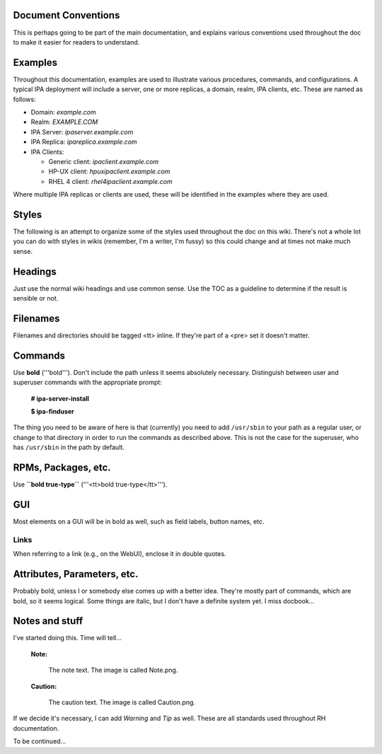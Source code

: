 

Document Conventions
--------------------

This is perhaps going to be part of the main documentation, and explains
various conventions used throughout the doc to make it easier for
readers to understand.

Examples
--------

Throughout this documentation, examples are used to illustrate various
procedures, commands, and configurations. A typical IPA deployment will
include a server, one or more replicas, a domain, realm, IPA clients,
etc. These are named as follows:

-  Domain: *example.com*
-  Realm: *EXAMPLE.COM*
-  IPA Server: *ipaserver.example.com*
-  IPA Replica: *ipareplica.example.com*
-  IPA Clients:

   -  Generic client: *ipaclient.example.com*
   -  HP-UX client: *hpuxipaclient.example.com*
   -  RHEL 4 client: *rhel4ipaclient.example.com*

Where multiple IPA replicas or clients are used, these will be
identified in the examples where they are used.

Styles
------

The following is an attempt to organize some of the styles used
throughout the doc on this wiki. There's not a whole lot you can do with
styles in wikis (remember, I'm a writer, I'm fussy) so this could change
and at times not make much sense.

Headings
----------------------------------------------------------------------------------------------

Just use the normal wiki headings and use common sense. Use the TOC as a
guideline to determine if the result is sensible or not.

Filenames
----------------------------------------------------------------------------------------------

Filenames and directories should be tagged <tt> inline. If they're part
of a <pre> set it doesn't matter.

Commands
----------------------------------------------------------------------------------------------

Use **bold** ('''bold'''). Don't include the path unless it seems
absolutely necessary. Distinguish between user and superuser commands
with the appropriate prompt:

   **# ipa-server-install**

   **$ ipa-finduser**

The thing you need to be aware of here is that (currently) you need to
add ``/usr/sbin`` to your path as a regular user, or change to that
directory in order to run the commands as described above. This is not
the case for the superuser, who has ``/usr/sbin`` in the path by
default.



RPMs, Packages, etc.
----------------------------------------------------------------------------------------------

Use **``bold true-type``** ('''<tt>bold true-type</tt>''').

GUI
----------------------------------------------------------------------------------------------

Most elements on a GUI will be in bold as well, such as field labels,
button names, etc.

Links
^^^^^

When referring to a link (e.g., on the WebUI), enclose it in double
quotes.



Attributes, Parameters, etc.
----------------------------------------------------------------------------------------------

Probably bold, unless I or somebody else comes up with a better idea.
They're mostly part of commands, which are bold, so it seems logical.
Some things are italic, but I don't have a definite system yet. I miss
docbook...



Notes and stuff
----------------------------------------------------------------------------------------------

I've started doing this. Time will tell...

   |Note.png| **Note:**

      The note text. The image is called Note.png.

..

   |Caution.png| **Caution:**

      The caution text. The image is called Caution.png.

If we decide it's necessary, I can add *Warning* and *Tip* as well.
These are all standards used throughout RH documentation.

To be continued...

.. |Note.png| image:: Note.png
.. |Caution.png| image:: Caution.png
